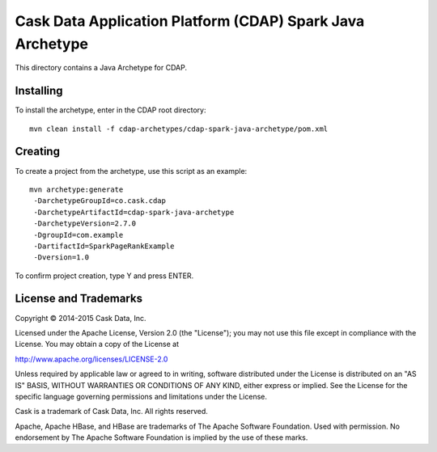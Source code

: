 Cask Data Application Platform (CDAP) Spark Java Archetype
===========================================================
This directory contains a Java Archetype for CDAP.

Installing
----------
To install the archetype, enter in the CDAP root directory::

  mvn clean install -f cdap-archetypes/cdap-spark-java-archetype/pom.xml

Creating
--------
To create a project from the archetype, use this script as an example::

 mvn archetype:generate 					
  -DarchetypeGroupId=co.cask.cdap 			
  -DarchetypeArtifactId=cdap-spark-java-archetype 	
  -DarchetypeVersion=2.7.0
  -DgroupId=com.example
  -DartifactId=SparkPageRankExample
  -Dversion=1.0						

To confirm project creation, type Y and press ENTER.

License and Trademarks
----------------------
Copyright © 2014-2015 Cask Data, Inc.

Licensed under the Apache License, Version 2.0 (the "License"); you may not use this file except
in compliance with the License. You may obtain a copy of the License at

http://www.apache.org/licenses/LICENSE-2.0

Unless required by applicable law or agreed to in writing, software distributed under the 
License is distributed on an "AS IS" BASIS, WITHOUT WARRANTIES OR CONDITIONS OF ANY KIND, 
either express or implied. See the License for the specific language governing permissions 
and limitations under the License.

Cask is a trademark of Cask Data, Inc. All rights reserved.

Apache, Apache HBase, and HBase are trademarks of The Apache Software Foundation. Used with
permission. No endorsement by The Apache Software Foundation is implied by the use of these marks.
